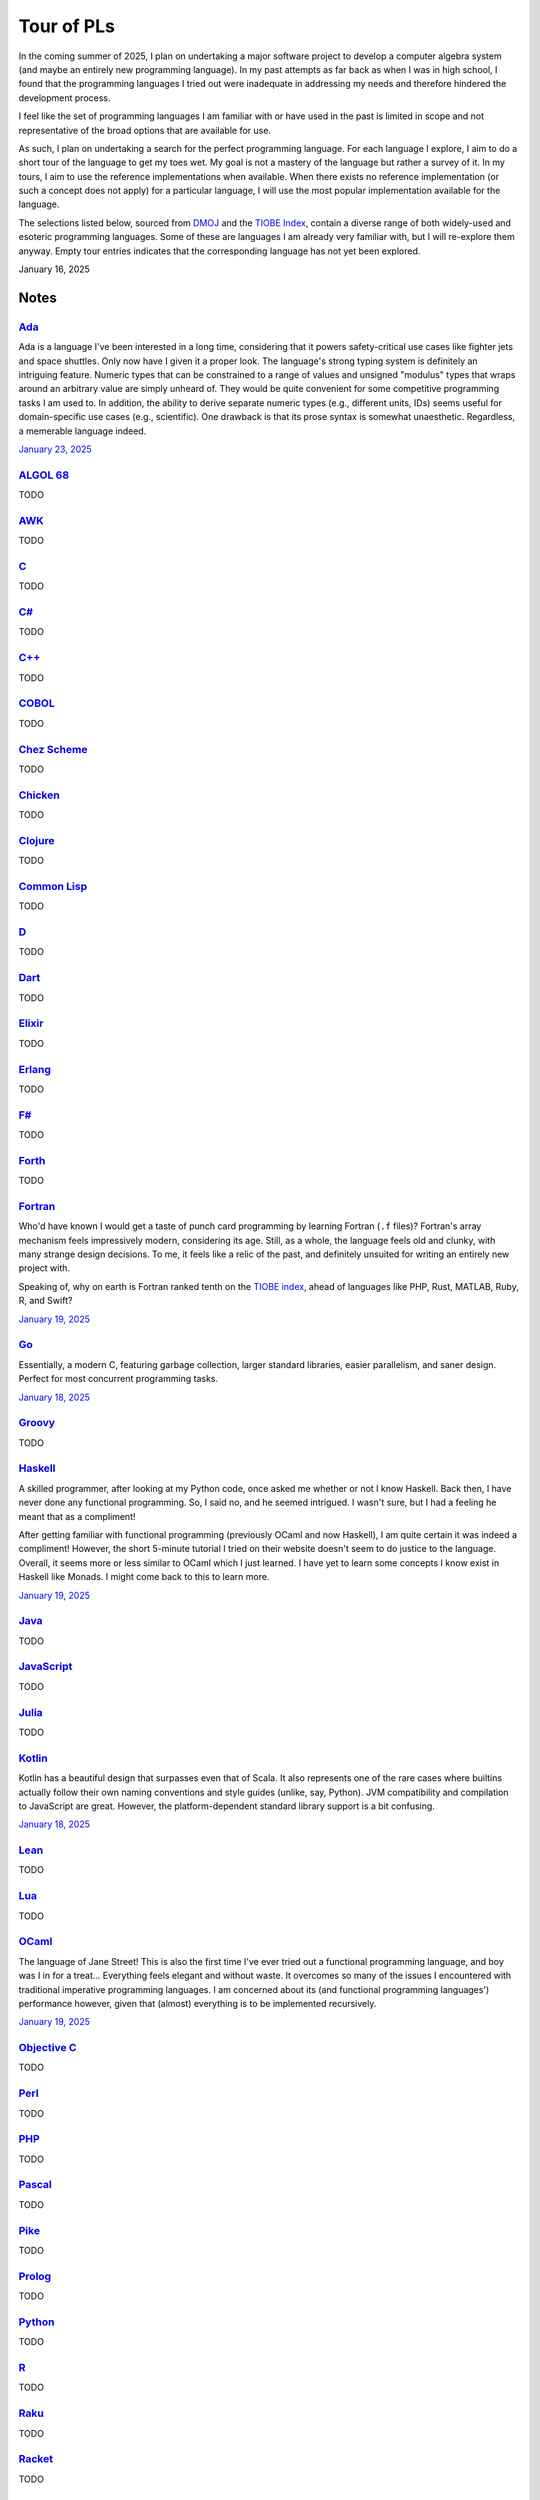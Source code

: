 Tour of PLs
===========

In the coming summer of 2025, I plan on undertaking a major software project to develop a computer algebra system (and maybe an entirely new programming language). In my past attempts as far back as when I was in high school, I found that the programming languages I tried out were inadequate in addressing my needs and therefore hindered the development process.

I feel like the set of programming languages I am familiar with or have used in the past is limited in scope and not representative of the broad options that are available for use.

As such, I plan on undertaking a search for the perfect programming language. For each language I explore, I aim to do a short tour of the language to get my toes wet. My goal is not a mastery of the language but rather a survey of it. In my tours, I aim to use the reference implementations when available. When there exists no reference implementation (or such a concept does not apply) for a particular language, I will use the most popular implementation available for the language.

The selections listed below, sourced from `DMOJ <https://dmoj.ca/runtimes/>`_ and the `TIOBE Index <https://www.tiobe.com/tiobe-index/>`_, contain a diverse range of both widely-used and esoteric programming languages. Some of these are languages I am already very familiar with, but I will re-explore them anyway. Empty tour entries indicates that the corresponding language has not yet been explored.

January 16, 2025

Notes
-----

`Ada <https://www.adaic.org/>`_
^^^^^^^^^^^^^^^^^^^^^^^^^^^^^^^

Ada is a language I've been interested in a long time, considering that it powers safety-critical use cases like fighter jets and space shuttles. Only now have I given it a proper look. The language's strong typing system is definitely an intriguing feature. Numeric types that can be constrained to a range of values and unsigned "modulus" types that wraps around an arbitrary value are simply unheard of. They would be quite convenient for some competitive programming tasks I am used to. In addition, the ability to derive separate numeric types (e.g., different units, IDs) seems useful for domain-specific use cases (e.g., scientific). One drawback is that its prose syntax is somewhat unaesthetic. Regardless, a memerable language indeed.

`January 23, 2025 <https://learn.adacore.com/courses/intro-to-ada/>`_

`ALGOL 68 <https://en.wikipedia.org/wiki/ALGOL_68>`_
^^^^^^^^^^^^^^^^^^^^^^^^^^^^^^^^^^^^^^^^^^^^^^^^^^^^

TODO

`AWK <https://en.wikipedia.org/wiki/AWK>`_
^^^^^^^^^^^^^^^^^^^^^^^^^^^^^^^^^^^^^^^^^^

TODO

`C <https://www.iso.org/standard/82075.html>`_
^^^^^^^^^^^^^^^^^^^^^^^^^^^^^^^^^^^^^^^^^^^^^^

TODO

`C# <https://learn.microsoft.com/en-us/dotnet/csharp/>`_
^^^^^^^^^^^^^^^^^^^^^^^^^^^^^^^^^^^^^^^^^^^^^^^^^^^^^^^^

TODO

`C++ <https://isocpp.org/>`_
^^^^^^^^^^^^^^^^^^^^^^^^^^^^

TODO

`COBOL <https://en.wikipedia.org/wiki/COBOL>`_
^^^^^^^^^^^^^^^^^^^^^^^^^^^^^^^^^^^^^^^^^^^^^^

TODO

`Chez Scheme <https://www.scheme.com/>`_
^^^^^^^^^^^^^^^^^^^^^^^^^^^^^^^^^^^^^^^^

TODO

`Chicken <https://www.call-cc.org/>`_
^^^^^^^^^^^^^^^^^^^^^^^^^^^^^^^^^^^^^

TODO

`Clojure <https://clojure.org/>`_
^^^^^^^^^^^^^^^^^^^^^^^^^^^^^^^^^

TODO

`Common Lisp <https://www.sbcl.org/>`_
^^^^^^^^^^^^^^^^^^^^^^^^^^^^^^^^^^^^^^

TODO

`D <https://dlang.org/>`_
^^^^^^^^^^^^^^^^^^^^^^^^^

TODO

`Dart <https://dart.dev/>`_
^^^^^^^^^^^^^^^^^^^^^^^^^^^

TODO

`Elixir <https://elixir-lang.org/>`_
^^^^^^^^^^^^^^^^^^^^^^^^^^^^^^^^^^^^

TODO

`Erlang <https://www.erlang.org/>`_
^^^^^^^^^^^^^^^^^^^^^^^^^^^^^^^^^^^

TODO

`F# <https://learn.microsoft.com/en-us/dotnet/fsharp/>`_
^^^^^^^^^^^^^^^^^^^^^^^^^^^^^^^^^^^^^^^^^^^^^^^^^^^^^^^^

TODO

`Forth <https://forth-standard.org/>`_
^^^^^^^^^^^^^^^^^^^^^^^^^^^^^^^^^^^^^^

TODO

`Fortran <https://fortran-lang.org/>`_
^^^^^^^^^^^^^^^^^^^^^^^^^^^^^^^^^^^^^^

Who'd have known I would get a taste of punch card programming by learning Fortran (``.f`` files)? Fortran's array mechanism feels impressively modern, considering its age. Still, as a whole, the language feels old and clunky, with many strange design decisions. To me, it feels like a relic of the past, and definitely unsuited for writing an entirely new project with.

Speaking of, why on earth is Fortran ranked tenth on the `TIOBE index <https://www.tiobe.com/tiobe-index/>`_, ahead of languages like PHP, Rust, MATLAB, Ruby, R, and Swift?

`January 19, 2025 <https://fortran-lang.org/learn/quickstart/>`_

`Go <https://go.dev/>`_
^^^^^^^^^^^^^^^^^^^^^^^

Essentially, a modern C, featuring garbage collection, larger standard libraries, easier parallelism, and saner design. Perfect for most concurrent programming tasks.

`January 18, 2025 <https://go.dev/tour/list>`_

`Groovy <https://groovy-lang.org/>`_
^^^^^^^^^^^^^^^^^^^^^^^^^^^^^^^^^^^^

TODO

`Haskell <https://www.haskell.org/>`_
^^^^^^^^^^^^^^^^^^^^^^^^^^^^^^^^^^^^^

A skilled programmer, after looking at my Python code, once asked me whether or not I know Haskell. Back then, I have never done any functional programming. So, I said no, and he seemed intrigued. I wasn't sure, but I had a feeling he meant that as a compliment!

After getting familiar with functional programming (previously OCaml and now Haskell), I am quite certain it was indeed a compliment! However, the short 5-minute tutorial I tried on their website doesn't seem to do justice to the language. Overall, it seems more or less similar to OCaml which I just learned. I have yet to learn some concepts I know exist in Haskell like Monads. I might come back to this to learn more.

`January 19, 2025 <https://www.haskell.org/>`_

`Java <https://www.java.com/en/>`_
^^^^^^^^^^^^^^^^^^^^^^^^^^^^^^^^^^

TODO

`JavaScript <https://ecma-international.org/publications-and-standards/standards/ecma-262/>`_
^^^^^^^^^^^^^^^^^^^^^^^^^^^^^^^^^^^^^^^^^^^^^^^^^^^^^^^^^^^^^^^^^^^^^^^^^^^^^^^^^^^^^^^^^^^^^

TODO

`Julia <https://julialang.org/>`_
^^^^^^^^^^^^^^^^^^^^^^^^^^^^^^^^^

TODO

`Kotlin <https://kotlinlang.org/>`_
^^^^^^^^^^^^^^^^^^^^^^^^^^^^^^^^^^^

Kotlin has a beautiful design that surpasses even that of Scala. It also represents one of the rare cases where builtins actually follow their own naming conventions and style guides (unlike, say, Python). JVM compatibility and compilation to JavaScript are great. However, the platform-dependent standard library support is a bit confusing.

`January 18, 2025 <https://kotlinlang.org/docs/kotlin-tour-welcome.html>`_

`Lean <https://lean-lang.org/>`_
^^^^^^^^^^^^^^^^^^^^^^^^^^^^^^^^

TODO

`Lua <https://www.lua.org/>`_
^^^^^^^^^^^^^^^^^^^^^^^^^^^^^

TODO

`OCaml <https://ocaml.org/>`_
^^^^^^^^^^^^^^^^^^^^^^^^^^^^^

The language of Jane Street! This is also the first time I've ever tried out a functional programming language, and boy was I in for a treat... Everything feels elegant and without waste. It overcomes so many of the issues I encountered with traditional imperative programming languages. I am concerned about its (and functional programming languages') performance however, given that (almost) everything is to be implemented recursively.

`January 19, 2025 <https://ocaml.org/docs/tour-of-ocaml>`_

`Objective C <https://developer.apple.com/library/archive/documentation/Cocoa/Conceptual/ProgrammingWithObjectiveC/Introduction/Introduction.html>`_
^^^^^^^^^^^^^^^^^^^^^^^^^^^^^^^^^^^^^^^^^^^^^^^^^^^^^^^^^^^^^^^^^^^^^^^^^^^^^^^^^^^^^^^^^^^^^^^^^^^^^^^^^^^^^^^^^^^^^^^^^^^^^^^^^^^^^^^^^^^^^^^^^^^^

TODO

`Perl <https://www.perl.org/>`_
^^^^^^^^^^^^^^^^^^^^^^^^^^^^^^^

TODO

`PHP <https://www.php.net/>`_
^^^^^^^^^^^^^^^^^^^^^^^^^^^^^

TODO

`Pascal <https://www.freepascal.org/>`_
^^^^^^^^^^^^^^^^^^^^^^^^^^^^^^^^^^^^^^^

TODO

`Pike <https://pike.lysator.liu.se/>`_
^^^^^^^^^^^^^^^^^^^^^^^^^^^^^^^^^^^^^^

TODO

`Prolog <https://www.iso.org/standard/21413.html>`_
^^^^^^^^^^^^^^^^^^^^^^^^^^^^^^^^^^^^^^^^^^^^^^^^^^^

TODO

`Python <https://www.python.org/>`_
^^^^^^^^^^^^^^^^^^^^^^^^^^^^^^^^^^^

TODO

`R <https://www.r-project.org/>`_
^^^^^^^^^^^^^^^^^^^^^^^^^^^^^^^^^

TODO

`Raku <https://raku.org/>`_
^^^^^^^^^^^^^^^^^^^^^^^^^^^

TODO

`Racket <https://racket-lang.org/>`_
^^^^^^^^^^^^^^^^^^^^^^^^^^^^^^^^^^^^

TODO

`Ruby <https://www.ruby-lang.org/en/>`_
^^^^^^^^^^^^^^^^^^^^^^^^^^^^^^^^^^^^^^^

I heard that a skilled web developer can set up a website with Ruby on Rails in just five minutes. There is no question that Ruby is widely used for web applications (e.g., Rails and Jekyll). But, is Ruby used for anything other than the web? I genuinely don't know.

As a programming language, however, I do admire Matz's steadfast defense of dynamic typing, especially when strict programming practices have become such a norm. With that said, I would choose to use Python over Ruby for most tasks.

`January 19, 2025 <https://www.ruby-lang.org/en/documentation/quickstart/>`_

`Rust <https://www.rust-lang.org/>`_
^^^^^^^^^^^^^^^^^^^^^^^^^^^^^^^^^^^^

TODO

`Scala <https://www.scala-lang.org/>`_
^^^^^^^^^^^^^^^^^^^^^^^^^^^^^^^^^^^^^^

TODO

`Swift <https://developer.apple.com/swift/>`_
^^^^^^^^^^^^^^^^^^^^^^^^^^^^^^^^^^^^^^^^^^^^^

TODO

`Tcl <https://www.tcl-lang.org/>`_
^^^^^^^^^^^^^^^^^^^^^^^^^^^^^^^^^^

TODO

`Visual Basic <https://learn.microsoft.com/en-us/dotnet/visual-basic/>`_
^^^^^^^^^^^^^^^^^^^^^^^^^^^^^^^^^^^^^^^^^^^^^^^^^^^^^^^^^^^^^^^^^^^^^^^^

TODO

`Zig <https://ziglang.org/>`_
^^^^^^^^^^^^^^^^^^^^^^^^^^^^^

I was quite surprised to find that Vim has an excellent built-in plugin for Zig. Their brief but extremely technical overview sure convinced me of its overwhelming advantages over C (built-in error handling, null safety, reflection, tracing, etc.) and its unbelievable interoperability with C. What is particularly ambitious is that Zig seeks to be an alternative to even C compilers and make systems, allowing an easy and gradual transition from C to Zig for legacy projects. I have to confess that I was unable to fully understand every single part of the overview. This is definitely a language I will keep an eye on.

`January 20, 2025 <https://ziglang.org/learn/overview/>`_

Projects
--------

My goal is to write a meaningful family of software tools, application programs, or infrastructures dedicated to a single topic for each programming language explored. It will certainly take a long time to finish this table.

+----------------------+-------------------------+
| Programming Language | Topic(s)                |
+======================+=========================+
| Ada                  |                         |
+----------------------+-------------------------+
| ALGOL 68             |                         |
+----------------------+-------------------------+
| AWK                  |                         |
+----------------------+-------------------------+
| C                    |                         |
+----------------------+-------------------------+
| C#                   |                         |
+----------------------+-------------------------+
| C++                  |                         |
+----------------------+-------------------------+
| COBOL                |                         |
+----------------------+-------------------------+
| Chez Scheme          |                         |
+----------------------+-------------------------+
| Chicken              |                         |
+----------------------+-------------------------+
| Clojure              |                         |
+----------------------+-------------------------+
| Common Lisp          |                         |
+----------------------+-------------------------+
| D                    |                         |
+----------------------+-------------------------+
| Dart                 |                         |
+----------------------+-------------------------+
| Elixir               |                         |
+----------------------+-------------------------+
| Erlang               |                         |
+----------------------+-------------------------+
| F#                   |                         |
+----------------------+-------------------------+
| Forth                |                         |
+----------------------+-------------------------+
| Fortran              |                         |
+----------------------+-------------------------+
| Go                   |                         |
+----------------------+-------------------------+
| Groovy               |                         |
+----------------------+-------------------------+
| Haskell              |                         |
+----------------------+-------------------------+
| Java                 |                         |
+----------------------+-------------------------+
| JavaScript           |                         |
+----------------------+-------------------------+
| Julia                |                         |
+----------------------+-------------------------+
| Kotlin               |                         |
+----------------------+-------------------------+
| Lean                 |                         |
+----------------------+-------------------------+
| Lua                  |                         |
+----------------------+-------------------------+
| OCaml                | Computer Algebra System |
+----------------------+-------------------------+
| Objective C          |                         |
+----------------------+-------------------------+
| Perl                 |                         |
+----------------------+-------------------------+
| PHP                  |                         |
+----------------------+-------------------------+
| Pascal               |                         |
+----------------------+-------------------------+
| Pike                 |                         |
+----------------------+-------------------------+
| Prolog               |                         |
+----------------------+-------------------------+
| Python               | Poker Programming       |
+----------------------+-------------------------+
| R                    |                         |
+----------------------+-------------------------+
| Raku                 |                         |
+----------------------+-------------------------+
| Racket               |                         |
+----------------------+-------------------------+
| Ruby                 |                         |
+----------------------+-------------------------+
| Rust                 |                         |
+----------------------+-------------------------+
| Scala                |                         |
+----------------------+-------------------------+
| Swift                |                         |
+----------------------+-------------------------+
| Tcl                  |                         |
+----------------------+-------------------------+
| Visual Basic         |                         |
+----------------------+-------------------------+
| Zig                  |                         |
+----------------------+-------------------------+
